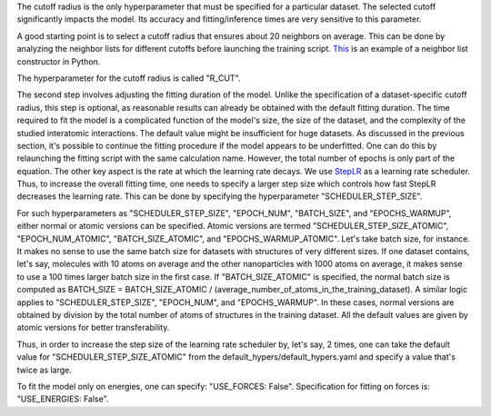 The cutoff radius is the only hyperparameter that must be specified for a particular dataset. The selected cutoff significantly impacts the model. Its accuracy and fitting/inference times are very sensitive to this parameter.

A good starting point is to select a cutoff radius that ensures about 20 neighbors on average. This can be done by analyzing the neighbor lists for different cutoffs before launching the training script. `This <https://wiki.fysik.dtu.dk/ase/ase/neighborlist.html>`_ is an example of a neighbor list constructor in Python.

The hyperparameter for the cutoff radius is called "R_CUT".

The second step involves adjusting the fitting duration of the model. Unlike the specification of a dataset-specific cutoff radius, this step is optional, as reasonable results can already be obtained with the default fitting duration. The time required to fit the model is a complicated function of the model's size, the size of the dataset, and the complexity of the studied interatomic interactions. The default value might be insufficient for huge datasets. As discussed in the previous section, it's possible to continue the fitting procedure if the model appears to be underfitted. One can do this by relaunching the fitting script with the same calculation name. However, the total number of epochs is only part of the equation. The other key aspect is the rate at which the learning rate decays. We use `StepLR <https://pytorch.org/docs/stable/generated/torch.optim.lr_scheduler.StepLR.html>`_ as a learning rate scheduler. Thus, to increase the overall fitting time, one needs to specify a larger step size which controls how fast StepLR decreases the learning rate. This can be done by specifying the hyperparameter "SCHEDULER_STEP_SIZE". 

For such hyperparameters as "SCHEDULER_STEP_SIZE", "EPOCH_NUM", "BATCH_SIZE", and "EPOCHS_WARMUP", either normal or atomic versions can be specified. Atomic versions are termed "SCHEDULER_STEP_SIZE_ATOMIC", "EPOCH_NUM_ATOMIC", "BATCH_SIZE_ATOMIC", and "EPOCHS_WARMUP_ATOMIC". Let's take batch size, for instance. It makes no sense to use the same batch size for datasets with structures of very different sizes. If one dataset contains, let's say, molecules with 10 atoms on average and the other nanoparticles with 1000 atoms on average, it makes sense to use a 100 times larger batch size in the first case. If "BATCH_SIZE_ATOMIC" is specified, the normal batch size is computed as BATCH_SIZE = BATCH_SIZE_ATOMIC / (average_number_of_atoms_in_the_training_dataset). A similar logic applies to "SCHEDULER_STEP_SIZE", "EPOCH_NUM", and "EPOCHS_WARMUP". In these cases, normal versions are obtained by division by the total number of atoms of structures in the training dataset. All the default values are given by atomic versions for better transferability.

Thus, in order to increase the step size of the learning rate scheduler by, let's say, 2 times, one can take the default value for "SCHEDULER_STEP_SIZE_ATOMIC" from the default_hypers/default_hypers.yaml and specify a value that's twice as large.

To fit the model only on energies, one can specify: "USE_FORCES: False". Specification for fitting on forces is: "USE_ENERGIES: False".







